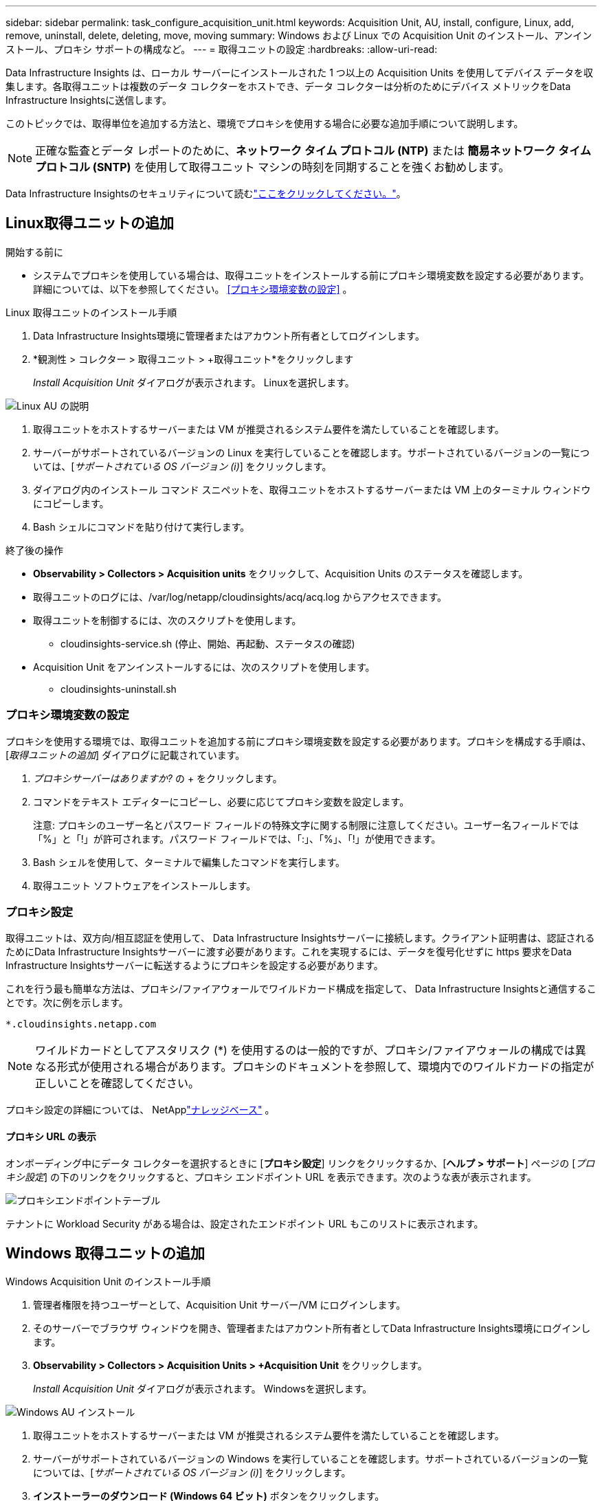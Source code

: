 ---
sidebar: sidebar 
permalink: task_configure_acquisition_unit.html 
keywords: Acquisition Unit, AU, install, configure, Linux, add, remove, uninstall, delete, deleting, move, moving 
summary: Windows および Linux での Acquisition Unit のインストール、アンインストール、プロキシ サポートの構成など。 
---
= 取得ユニットの設定
:hardbreaks:
:allow-uri-read: 


[role="lead"]
Data Infrastructure Insights は、ローカル サーバーにインストールされた 1 つ以上の Acquisition Units を使用してデバイス データを収集します。各取得ユニットは複数のデータ コレクターをホストでき、データ コレクターは分析のためにデバイス メトリックをData Infrastructure Insightsに送信します。

このトピックでは、取得単位を追加する方法と、環境でプロキシを使用する場合に必要な追加手順について説明します。


NOTE: 正確な監査とデータ レポートのために、*ネットワーク タイム プロトコル (NTP)* または *簡易ネットワーク タイム プロトコル (SNTP)* を使用して取得ユニット マシンの時刻を同期することを強くお勧めします。

Data Infrastructure Insightsのセキュリティについて読むlink:security_overview.html["ここをクリックしてください。"]。



== Linux取得ユニットの追加

.開始する前に
* システムでプロキシを使用している場合は、取得ユニットをインストールする前にプロキシ環境変数を設定する必要があります。詳細については、以下を参照してください。 <<プロキシ環境変数の設定>> 。


.Linux 取得ユニットのインストール手順
. Data Infrastructure Insights環境に管理者またはアカウント所有者としてログインします。
. *観測性 > コレクター > 取得ユニット > +取得ユニット*をクリックします
+
_Install Acquisition Unit_ ダイアログが表示されます。  Linuxを選択します。



[role="thumb"]
image:NewLinuxAUInstall.png["Linux AU の説明"]

. 取得ユニットをホストするサーバーまたは VM が推奨されるシステム要件を満たしていることを確認します。
. サーバーがサポートされているバージョンの Linux を実行していることを確認します。サポートされているバージョンの一覧については、[_サポートされている OS バージョン (i)_] をクリックします。
. ダイアログ内のインストール コマンド スニペットを、取得ユニットをホストするサーバーまたは VM 上のターミナル ウィンドウにコピーします。
. Bash シェルにコマンドを貼り付けて実行します。


.終了後の操作
* *Observability > Collectors > Acquisition units* をクリックして、Acquisition Units のステータスを確認します。
* 取得ユニットのログには、/var/log/netapp/cloudinsights/acq/acq.log からアクセスできます。
* 取得ユニットを制御するには、次のスクリプトを使用します。
+
** cloudinsights-service.sh (停止、開始、再起動、ステータスの確認)


* Acquisition Unit をアンインストールするには、次のスクリプトを使用します。
+
** cloudinsights-uninstall.sh






=== プロキシ環境変数の設定

プロキシを使用する環境では、取得ユニットを追加する前にプロキシ環境変数を設定する必要があります。プロキシを構成する手順は、[_取得ユニットの追加_] ダイアログに記載されています。

. _プロキシサーバーはありますか?_ の + をクリックします。
. コマンドをテキスト エディターにコピーし、必要に応じてプロキシ変数を設定します。
+
注意: プロキシのユーザー名とパスワード フィールドの特殊文字に関する制限に注意してください。ユーザー名フィールドでは「%」と「!」が許可されます。パスワード フィールドでは、「:」、「%」、「!」が使用できます。

. Bash シェルを使用して、ターミナルで編集したコマンドを実行します。
. 取得ユニット ソフトウェアをインストールします。




=== プロキシ設定

取得ユニットは、双方向/相互認証を使用して、 Data Infrastructure Insightsサーバーに接続します。クライアント証明書は、認証されるためにData Infrastructure Insightsサーバーに渡す必要があります。これを実現するには、データを復号化せずに https 要求をData Infrastructure Insightsサーバーに転送するようにプロキシを設定する必要があります。

これを行う最も簡単な方法は、プロキシ/ファイアウォールでワイルドカード構成を指定して、 Data Infrastructure Insightsと通信することです。次に例を示します。

 *.cloudinsights.netapp.com

NOTE: ワイルドカードとしてアスタリスク (*) を使用するのは一般的ですが、プロキシ/ファイアウォールの構成では異なる形式が使用される場合があります。プロキシのドキュメントを参照して、環境内でのワイルドカードの指定が正しいことを確認してください。

プロキシ設定の詳細については、 NetApplink:https://kb.netapp.com/Cloud/ncds/nds/dii/dii_kbs/Where_is_the_proxy_information_saved_to_in_the_Cloud_Insights_Acquisition_Unit["ナレッジベース"] 。



==== プロキシ URL の表示

オンボーディング中にデータ コレクターを選択するときに [*プロキシ設定*] リンクをクリックするか、[*ヘルプ > サポート*] ページの [_プロキシ設定_] の下のリンクをクリックすると、プロキシ エンドポイント URL を表示できます。次のような表が表示されます。

image:ProxyEndpoints_NewTable.png["プロキシエンドポイントテーブル"]

テナントに Workload Security がある場合は、設定されたエンドポイント URL もこのリストに表示されます。



== Windows 取得ユニットの追加

.Windows Acquisition Unit のインストール手順
. 管理者権限を持つユーザーとして、Acquisition Unit サーバー/VM にログインします。
. そのサーバーでブラウザ ウィンドウを開き、管理者またはアカウント所有者としてData Infrastructure Insights環境にログインします。
. *Observability > Collectors > Acquisition Units > +Acquisition Unit* をクリックします。
+
_Install Acquisition Unit_ ダイアログが表示されます。  Windowsを選択します。



[role="thumb"]
image:NewWindowsAUInstall.png["Windows AU インストール"]

. 取得ユニットをホストするサーバーまたは VM が推奨されるシステム要件を満たしていることを確認します。
. サーバーがサポートされているバージョンの Windows を実行していることを確認します。サポートされているバージョンの一覧については、[_サポートされている OS バージョン (i)_] をクリックします。
. *インストーラーのダウンロード (Windows 64 ビット)* ボタンをクリックします。
. アクセス キーをコピーします。インストール中にこれが必要になります。
. 取得ユニット サーバー/VM で、ダウンロードしたインストーラーを実行します。
. プロンプトが表示されたら、アクセス キーをインストール ウィザードに貼り付けます。
. インストール中に、プロキシ サーバーの設定を入力する機会が表示されます。


.終了後の操作
* 取得ユニットのステータスを確認するには、* > 観測性 > コレクター > 取得ユニット* をクリックします。
* Acquisition Unit のログには、<install dir>\ Cloud Insights\Acquisition Unit\log\acq.log からアクセスできます。
* 次のスクリプトを使用して、取得ユニットを停止、開始、再起動、またはステータスを確認します。
+
 cloudinsights-service.sh




=== プロキシ設定

取得ユニットは、双方向/相互認証を使用して、 Data Infrastructure Insightsサーバーに接続します。クライアント証明書は、認証されるためにData Infrastructure Insightsサーバーに渡す必要があります。これを実現するには、データを復号化せずに https 要求をData Infrastructure Insightsサーバーに転送するようにプロキシを設定する必要があります。

これを行う最も簡単な方法は、プロキシ/ファイアウォールでワイルドカード構成を指定して、 Data Infrastructure Insightsと通信することです。次に例を示します。

 *.cloudinsights.netapp.com

NOTE: ワイルドカードとしてアスタリスク (*) を使用するのは一般的ですが、プロキシ/ファイアウォールの構成では異なる形式が使用される場合があります。プロキシのドキュメントを参照して、環境内でのワイルドカードの指定が正しいことを確認してください。

プロキシ設定の詳細については、 NetApplink:https://kb.netapp.com/Cloud/ncds/nds/dii/dii_kbs/Where_is_the_proxy_information_saved_to_in_the_Cloud_Insights_Acquisition_Unit["ナレッジベース"] 。



==== プロキシ URL の表示

オンボーディング中にデータ コレクターを選択するときに [*プロキシ設定*] リンクをクリックするか、[*ヘルプ > サポート*] ページの [_プロキシ設定_] の下のリンクをクリックすると、プロキシ エンドポイント URL を表示できます。次のような表が表示されます。

image:ProxyEndpoints_NewTable.png["プロキシエンドポイントテーブル"]

テナントに Workload Security がある場合は、設定されたエンドポイント URL もこのリストに表示されます。



== 取得ユニットのアンインストール

Acquisition Unit ソフトウェアをアンインストールするには、次の手順を実行します。

'''
*ウィンドウズ:*

*Windows* 取得ユニットをアンインストールする場合:

. 取得ユニット サーバー/VM で、コントロール パネルを開き、[プログラムのアンインストール] を選択します。削除するData Infrastructure Insights Acquisition Unit プログラムを選択します。
. 「アンインストール」をクリックし、指示に従います。


'''
*リナックス:*

*Linux* 取得ユニットをアンインストールする場合:

. 取得ユニット サーバー/VM で、次のコマンドを実行します。
+
 sudo cloudinsights-uninstall.sh -p
. アンインストールのヘルプについては、次を実行してください:
+
 sudo cloudinsights-uninstall.sh --help


'''
*Windows と Linux:*

AU をアンインストールした後:

. Data Infrastructure Insightsで、*Observability > Collectors に移動し、*Acquisition Units* タブを選択します。
. アンインストールする Acquisition Unit の右側にある [オプション] ボタンをクリックし、[_削除_] を選択します。取得ユニットを削除できるのは、その取得ユニットにデータ コレクターが割り当てられていない場合のみです。



NOTE: データ コレクターが接続されている取得ユニット (AU) を削除することはできません。元の AU を削除する前に、AU のすべてのデータ コレクターを別の AU に移動します (コレクターを編集し、別の AU を選択します)。

横に星が付いている取得ユニットは、デバイスの解像度に使用されています。この AU を削除する前に、デバイス解決に使用する別の AU を選択する必要があります。別の AU にマウスを移動し、「3 つのドット」メニューを開いて「デバイスの解像度に使用」を選択します。

image:AU_for_Device_Resolution.png["デバイスの解像度に使用されるAU"]



== 取得ユニットの再インストール

同じサーバー/VM に Acquisition Unit を再インストールするには、次の手順に従う必要があります。

.開始する前に
取得ユニットを再インストールする前に、別のサーバー/VM に一時的な取得ユニットを構成する必要があります。

.手順
. 取得ユニット サーバー/VM にログインし、AU ソフトウェアをアンインストールします。
. Data Infrastructure Insights環境にログインし、*Observability > Collectors* に移動します。
. 各データ コレクターごとに、右側の [オプション] メニューをクリックし、[編集] を選択します。データ コレクターを一時的な取得ユニットに割り当て、[*保存*] をクリックします。
+
同じタイプの複数のデータ コレクターを選択し、[*一括アクション*] ボタンをクリックすることもできます。  [編集] を選択し、データ コレクターを一時的な取得ユニットに割り当てます。

. すべてのデータ コレクターが一時的な Acquisition Unit に移動されたら、*Observability > Collectors* に移動し、*Acquisition Units* タブを選択します。
. 再インストールする取得ユニットの右側にある [オプション] ボタンをクリックし、[_削除_] を選択します。取得ユニットを削除できるのは、その取得ユニットにデータ コレクターが割り当てられていない場合のみです。
. これで、Acquisition Unit ソフトウェアを元のサーバー/VM に再インストールできます。  *+Acquisition Unit* をクリックし、上記の手順に従って Acquisition Unit をインストールします。
. 取得ユニットを再インストールしたら、データ コレクターを取得ユニットに再度割り当てます。




== AUの詳細の表示

取得ユニット (AU) の詳細ページには、AU に関する有用な詳細情報と、トラブルシューティングに役立つ情報が提供されます。  AU 詳細ページには次のセクションが含まれています。

* 次の内容を示す *概要* セクション:
+
** 取得ユニットの*名前*と*IP*
** AUの現在の接続*ステータス*
** *最終報告* 成功したデータコレクターのポーリング時間
** AUマシンの*オペレーティングシステム*
** AU の現在の *メモ*。このフィールドを使用して、AU に関するコメントを入力します。このフィールドには、最後に追加されたメモが表示されます。


* AU の *データ コレクター* の表。各データ コレクターについて次の内容が表示されます。
+
** *名前* - このリンクをクリックすると、追加情報を含むデータ収集者の詳細ページにドリルダウンします。
** *ステータス* - 成功またはエラー情報
** *タイプ* - ベンダー/モデル
** データ収集者の*IP*アドレス
** 現在の*影響*レベル
** *最終取得*時間 - データコレクターが最後に正常にポーリングされた時間




image:AU_Detail_Example.png["AU詳細ページの例"]

各データ コレクターごとに、「3 つのドット」メニューをクリックして、データ コレクターの複製、編集、ポーリング、または削除を行うことができます。このリストで複数のデータ コレクターを選択し、一括アクションを実行することもできます。

取得ユニットを再起動するには、ページの上部にある [再起動] ボタンをクリックします。接続の問題が発生した場合に AU への *接続の復元* を試行するには、このボタンをドロップダウンします。
